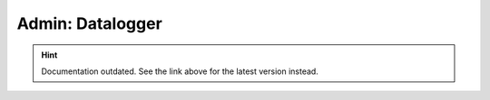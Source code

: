Admin: Datalogger
=================

.. hint::

    Documentation outdated. See the link above for the latest version instead.
